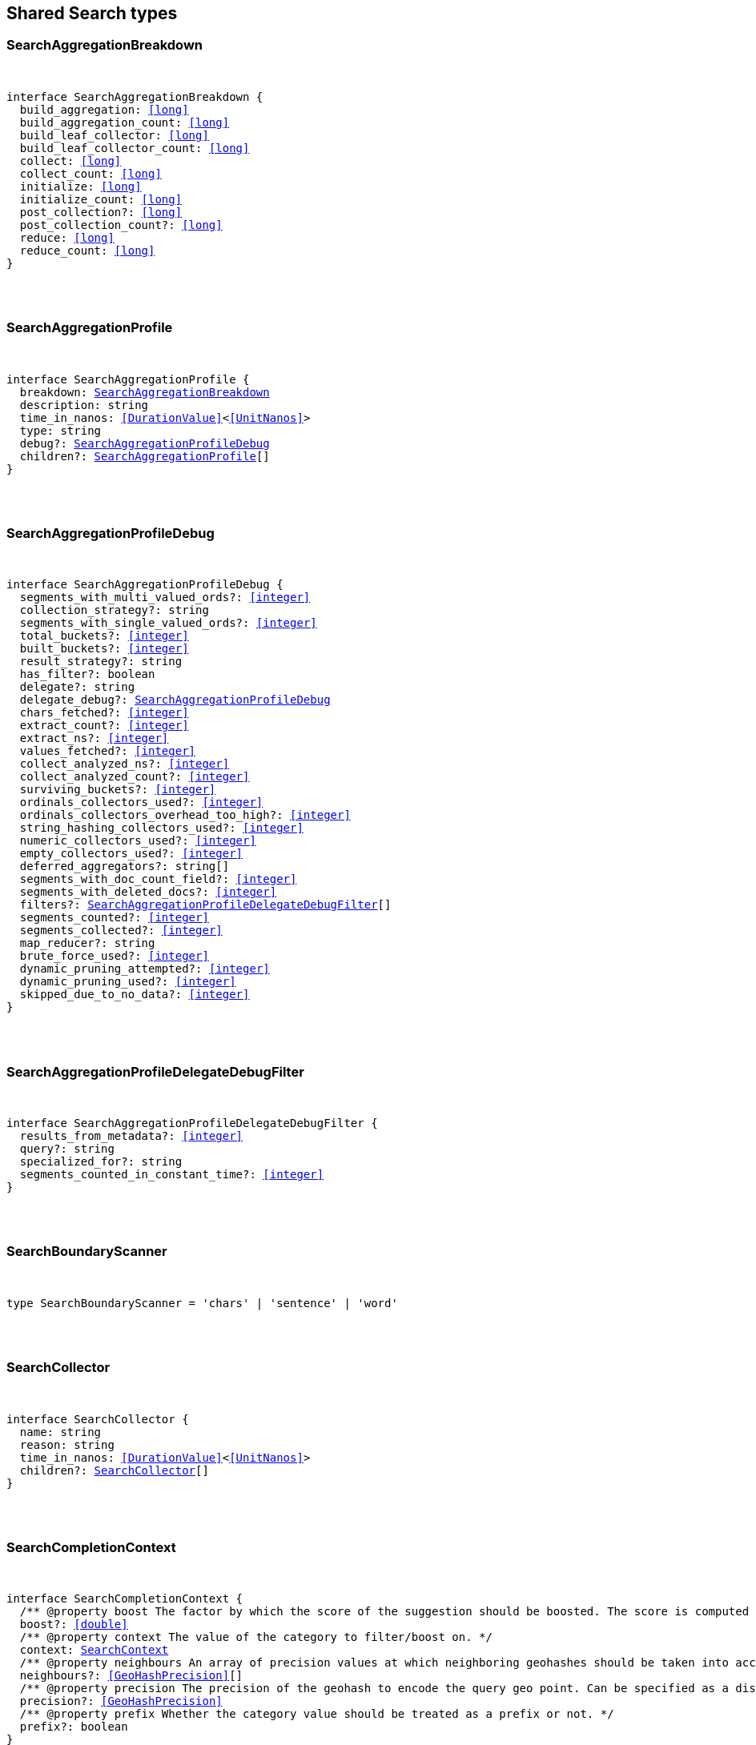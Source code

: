 [[reference-shared-types--global-search-types]]

////////
===========================================================================================================================
||                                                                                                                       ||
||                                                                                                                       ||
||                                                                                                                       ||
||        ██████╗ ███████╗ █████╗ ██████╗ ███╗   ███╗███████╗                                                            ||
||        ██╔══██╗██╔════╝██╔══██╗██╔══██╗████╗ ████║██╔════╝                                                            ||
||        ██████╔╝█████╗  ███████║██║  ██║██╔████╔██║█████╗                                                              ||
||        ██╔══██╗██╔══╝  ██╔══██║██║  ██║██║╚██╔╝██║██╔══╝                                                              ||
||        ██║  ██║███████╗██║  ██║██████╔╝██║ ╚═╝ ██║███████╗                                                            ||
||        ╚═╝  ╚═╝╚══════╝╚═╝  ╚═╝╚═════╝ ╚═╝     ╚═╝╚══════╝                                                            ||
||                                                                                                                       ||
||                                                                                                                       ||
||    This file is autogenerated, DO NOT send pull requests that changes this file directly.                             ||
||    You should update the script that does the generation, which can be found in:                                      ||
||    https://github.com/elastic/elastic-client-generator-js                                                             ||
||                                                                                                                       ||
||    You can run the script with the following command:                                                                 ||
||       npm run elasticsearch -- --version <version>                                                                    ||
||                                                                                                                       ||
||                                                                                                                       ||
||                                                                                                                       ||
===========================================================================================================================
////////



== Shared Search types


[discrete]
[[SearchAggregationBreakdown]]
=== SearchAggregationBreakdown

[pass]
++++
<pre>
++++
interface SearchAggregationBreakdown {
  build_aggregation: <<long>>
  build_aggregation_count: <<long>>
  build_leaf_collector: <<long>>
  build_leaf_collector_count: <<long>>
  collect: <<long>>
  collect_count: <<long>>
  initialize: <<long>>
  initialize_count: <<long>>
  post_collection?: <<long>>
  post_collection_count?: <<long>>
  reduce: <<long>>
  reduce_count: <<long>>
}
[pass]
++++
</pre>
++++

[discrete]
[[SearchAggregationProfile]]
=== SearchAggregationProfile

[pass]
++++
<pre>
++++
interface SearchAggregationProfile {
  breakdown: <<SearchAggregationBreakdown>>
  description: string
  time_in_nanos: <<DurationValue>><<<UnitNanos>>>
  type: string
  debug?: <<SearchAggregationProfileDebug>>
  children?: <<SearchAggregationProfile>>[]
}
[pass]
++++
</pre>
++++

[discrete]
[[SearchAggregationProfileDebug]]
=== SearchAggregationProfileDebug

[pass]
++++
<pre>
++++
interface SearchAggregationProfileDebug {
  segments_with_multi_valued_ords?: <<integer>>
  collection_strategy?: string
  segments_with_single_valued_ords?: <<integer>>
  total_buckets?: <<integer>>
  built_buckets?: <<integer>>
  result_strategy?: string
  has_filter?: boolean
  delegate?: string
  delegate_debug?: <<SearchAggregationProfileDebug>>
  chars_fetched?: <<integer>>
  extract_count?: <<integer>>
  extract_ns?: <<integer>>
  values_fetched?: <<integer>>
  collect_analyzed_ns?: <<integer>>
  collect_analyzed_count?: <<integer>>
  surviving_buckets?: <<integer>>
  ordinals_collectors_used?: <<integer>>
  ordinals_collectors_overhead_too_high?: <<integer>>
  string_hashing_collectors_used?: <<integer>>
  numeric_collectors_used?: <<integer>>
  empty_collectors_used?: <<integer>>
  deferred_aggregators?: string[]
  segments_with_doc_count_field?: <<integer>>
  segments_with_deleted_docs?: <<integer>>
  filters?: <<SearchAggregationProfileDelegateDebugFilter>>[]
  segments_counted?: <<integer>>
  segments_collected?: <<integer>>
  map_reducer?: string
  brute_force_used?: <<integer>>
  dynamic_pruning_attempted?: <<integer>>
  dynamic_pruning_used?: <<integer>>
  skipped_due_to_no_data?: <<integer>>
}
[pass]
++++
</pre>
++++

[discrete]
[[SearchAggregationProfileDelegateDebugFilter]]
=== SearchAggregationProfileDelegateDebugFilter

[pass]
++++
<pre>
++++
interface SearchAggregationProfileDelegateDebugFilter {
  results_from_metadata?: <<integer>>
  query?: string
  specialized_for?: string
  segments_counted_in_constant_time?: <<integer>>
}
[pass]
++++
</pre>
++++

[discrete]
[[SearchBoundaryScanner]]
=== SearchBoundaryScanner

[pass]
++++
<pre>
++++
type SearchBoundaryScanner = 'chars' | 'sentence' | 'word'
[pass]
++++
</pre>
++++

[discrete]
[[SearchCollector]]
=== SearchCollector

[pass]
++++
<pre>
++++
interface SearchCollector {
  name: string
  reason: string
  time_in_nanos: <<DurationValue>><<<UnitNanos>>>
  children?: <<SearchCollector>>[]
}
[pass]
++++
</pre>
++++

[discrete]
[[SearchCompletionContext]]
=== SearchCompletionContext

[pass]
++++
<pre>
++++
interface SearchCompletionContext {
  pass:[/**] @property boost The factor by which the score of the suggestion should be boosted. The score is computed by multiplying the boost with the suggestion weight. */
  boost?: <<double>>
  pass:[/**] @property context The value of the category to filter/boost on. */
  context: <<SearchContext>>
  pass:[/**] @property neighbours An array of precision values at which neighboring geohashes should be taken into account. Precision value can be a distance value (`5m`, `10km`, etc.) or a raw geohash precision (`1`..`12`). Defaults to generating neighbors for index time precision level. */
  neighbours?: <<GeoHashPrecision>>[]
  pass:[/**] @property precision The precision of the geohash to encode the query geo point. Can be specified as a distance value (`5m`, `10km`, etc.), or as a raw geohash precision (`1`..`12`). Defaults to index time precision level. */
  precision?: <<GeoHashPrecision>>
  pass:[/**] @property prefix Whether the category value should be treated as a prefix or not. */
  prefix?: boolean
}
[pass]
++++
</pre>
++++

[discrete]
[[SearchCompletionSuggest]]
=== SearchCompletionSuggest

[pass]
++++
<pre>
++++
interface SearchCompletionSuggest<TDocument = unknown> extends <<SearchSuggestBase>> {
  options: <<SearchCompletionSuggestOption>><TDocument> | <<SearchCompletionSuggestOption>><TDocument>[]
}
[pass]
++++
</pre>
++++

[discrete]
[[SearchCompletionSuggestOption]]
=== SearchCompletionSuggestOption

[pass]
++++
<pre>
++++
interface SearchCompletionSuggestOption<TDocument = unknown> {
  collate_match?: boolean
  contexts?: Record<string, <<SearchContext>>[]>
  fields?: Record<string, any>
  _id?: string
  _index?: <<IndexName>>
  _routing?: <<Routing>>
  _score?: <<double>>
  _source?: TDocument
  text: string
  score?: <<double>>
}
[pass]
++++
</pre>
++++

[discrete]
[[SearchCompletionSuggester]]
=== SearchCompletionSuggester

[pass]
++++
<pre>
++++
interface SearchCompletionSuggester extends <<SearchSuggesterBase>> {
  pass:[/**] @property contexts A value, geo point object, or a geo hash string to filter or boost the suggestion on. */
  contexts?: Record<<<Field>>, <<SearchCompletionContext>> | <<SearchContext>> | (<<SearchCompletionContext>> | <<SearchContext>>)[]>
  pass:[/**] @property fuzzy Enables fuzziness, meaning you can have a typo in your search and still get results back. */
  fuzzy?: <<SearchSuggestFuzziness>>
  pass:[/**] @property regex A regex query that expresses a prefix as a regular expression. */
  regex?: <<SearchRegexOptions>>
  pass:[/**] @property skip_duplicates Whether duplicate suggestions should be filtered out. */
  skip_duplicates?: boolean
}
[pass]
++++
</pre>
++++

[discrete]
[[SearchContext]]
=== SearchContext

[pass]
++++
<pre>
++++
type SearchContext = string | <<GeoLocation>>
[pass]
++++
</pre>
++++

[discrete]
[[SearchDfsKnnProfile]]
=== SearchDfsKnnProfile

[pass]
++++
<pre>
++++
interface SearchDfsKnnProfile {
  vector_operations_count?: <<long>>
  query: <<SearchKnnQueryProfileResult>>[]
  rewrite_time: <<long>>
  collector: <<SearchKnnCollectorResult>>[]
}
[pass]
++++
</pre>
++++

[discrete]
[[SearchDfsProfile]]
=== SearchDfsProfile

[pass]
++++
<pre>
++++
interface SearchDfsProfile {
  statistics?: <<SearchDfsStatisticsProfile>>
  knn?: <<SearchDfsKnnProfile>>[]
}
[pass]
++++
</pre>
++++

[discrete]
[[SearchDfsStatisticsBreakdown]]
=== SearchDfsStatisticsBreakdown

[pass]
++++
<pre>
++++
interface SearchDfsStatisticsBreakdown {
  collection_statistics: <<long>>
  collection_statistics_count: <<long>>
  create_weight: <<long>>
  create_weight_count: <<long>>
  rewrite: <<long>>
  rewrite_count: <<long>>
  term_statistics: <<long>>
  term_statistics_count: <<long>>
}
[pass]
++++
</pre>
++++

[discrete]
[[SearchDfsStatisticsProfile]]
=== SearchDfsStatisticsProfile

[pass]
++++
<pre>
++++
interface SearchDfsStatisticsProfile {
  type: string
  description: string
  time?: <<Duration>>
  time_in_nanos: <<DurationValue>><<<UnitNanos>>>
  breakdown: <<SearchDfsStatisticsBreakdown>>
  debug?: Record<string, any>
  children?: <<SearchDfsStatisticsProfile>>[]
}
[pass]
++++
</pre>
++++

[discrete]
[[SearchDirectGenerator]]
=== SearchDirectGenerator

[pass]
++++
<pre>
++++
interface SearchDirectGenerator {
  pass:[/**] @property field The field to fetch the candidate suggestions from. Needs to be set globally or per suggestion. */
  field: <<Field>>
  pass:[/**] @property max_edits The maximum edit distance candidate suggestions can have in order to be considered as a suggestion. Can only be `1` or `2`. */
  max_edits?: <<integer>>
  pass:[/**] @property max_inspections A factor that is used to multiply with the shard_size in order to inspect more candidate spelling corrections on the shard level. Can improve accuracy at the cost of performance. */
  max_inspections?: <<float>>
  pass:[/**] @property max_term_freq The maximum threshold in number of documents in which a suggest text token can exist in order to be included. This can be used to exclude high frequency terms — which are usually spelled correctly — from being spellchecked. Can be a relative percentage number (for example `0.4`) or an absolute number to represent document frequencies. If a value higher than 1 is specified, then fractional can not be specified. */
  max_term_freq?: <<float>>
  pass:[/**] @property min_doc_freq The minimal threshold in number of documents a suggestion should appear in. This can improve quality by only suggesting high frequency terms. Can be specified as an absolute number or as a relative percentage of number of documents. If a value higher than 1 is specified, the number cannot be fractional. */
  min_doc_freq?: <<float>>
  pass:[/**] @property min_word_length The minimum length a suggest text term must have in order to be included. */
  min_word_length?: <<integer>>
  pass:[/**] @property post_filter A filter (analyzer) that is applied to each of the generated tokens before they are passed to the actual phrase scorer. */
  post_filter?: string
  pass:[/**] @property pre_filter A filter (analyzer) that is applied to each of the tokens passed to this candidate generator. This filter is applied to the original token before candidates are generated. */
  pre_filter?: string
  pass:[/**] @property prefix_length The number of minimal prefix characters that must match in order be a candidate suggestions. Increasing this number improves spellcheck performance. */
  prefix_length?: <<integer>>
  pass:[/**] @property size The maximum corrections to be returned per suggest text token. */
  size?: <<integer>>
  pass:[/**] @property suggest_mode Controls what suggestions are included on the suggestions generated on each shard. */
  suggest_mode?: <<SuggestMode>>
}
[pass]
++++
</pre>
++++

[discrete]
[[SearchFetchProfile]]
=== SearchFetchProfile

[pass]
++++
<pre>
++++
interface SearchFetchProfile {
  type: string
  description: string
  time_in_nanos: <<DurationValue>><<<UnitNanos>>>
  breakdown: <<SearchFetchProfileBreakdown>>
  debug?: <<SearchFetchProfileDebug>>
  children?: <<SearchFetchProfile>>[]
}
[pass]
++++
</pre>
++++

[discrete]
[[SearchFetchProfileBreakdown]]
=== SearchFetchProfileBreakdown

[pass]
++++
<pre>
++++
interface SearchFetchProfileBreakdown {
  load_source?: <<integer>>
  load_source_count?: <<integer>>
  load_stored_fields?: <<integer>>
  load_stored_fields_count?: <<integer>>
  next_reader?: <<integer>>
  next_reader_count?: <<integer>>
  process_count?: <<integer>>
  process?: <<integer>>
}
[pass]
++++
</pre>
++++

[discrete]
[[SearchFetchProfileDebug]]
=== SearchFetchProfileDebug

[pass]
++++
<pre>
++++
interface SearchFetchProfileDebug {
  stored_fields?: string[]
  fast_path?: <<integer>>
}
[pass]
++++
</pre>
++++

[discrete]
[[SearchFieldCollapse]]
=== SearchFieldCollapse

[pass]
++++
<pre>
++++
interface SearchFieldCollapse {
  pass:[/**] @property field The field to collapse the result set on */
  field: <<Field>>
  pass:[/**] @property inner_hits The number of inner hits and their sort order */
  inner_hits?: <<SearchInnerHits>> | <<SearchInnerHits>>[]
  pass:[/**] @property max_concurrent_group_searches The number of concurrent requests allowed to retrieve the inner_hits per group */
  max_concurrent_group_searches?: <<integer>>
  collapse?: <<SearchFieldCollapse>>
}
[pass]
++++
</pre>
++++

[discrete]
[[SearchFieldSuggester]]
=== SearchFieldSuggester

[pass]
++++
<pre>
++++
interface SearchFieldSuggester {
  pass:[/**] @property completion Provides auto-complete/search-as-you-type functionality. */
  completion?: <<SearchCompletionSuggester>>
  pass:[/**] @property phrase Provides access to word alternatives on a per token basis within a certain string distance. */
  phrase?: <<SearchPhraseSuggester>>
  pass:[/**] @property term Suggests terms based on edit distance. */
  term?: <<SearchTermSuggester>>
  pass:[/**] @property prefix Prefix used to search for suggestions. */
  prefix?: string
  pass:[/**] @property regex A prefix expressed as a regular expression. */
  regex?: string
  pass:[/**] @property text The text to use as input for the suggester. Needs to be set globally or per suggestion. */
  text?: string
}
[pass]
++++
</pre>
++++

[discrete]
[[SearchHighlight]]
=== SearchHighlight

[pass]
++++
<pre>
++++
interface SearchHighlight extends <<SearchHighlightBase>> {
  encoder?: <<SearchHighlighterEncoder>>
  fields: Record<<<Field>>, <<SearchHighlightField>>>
}
[pass]
++++
</pre>
++++

[discrete]
[[SearchHighlightBase]]
=== SearchHighlightBase

[pass]
++++
<pre>
++++
interface SearchHighlightBase {
  type?: <<SearchHighlighterType>>
  pass:[/**] @property boundary_chars A string that contains each boundary character. */
  boundary_chars?: string
  pass:[/**] @property boundary_max_scan How far to scan for boundary characters. */
  boundary_max_scan?: <<integer>>
  pass:[/**] @property boundary_scanner Specifies how to break the highlighted fragments: chars, sentence, or word. Only valid for the unified and fvh highlighters. Defaults to `sentence` for the `unified` highlighter. Defaults to `chars` for the `fvh` highlighter. */
  boundary_scanner?: <<SearchBoundaryScanner>>
  pass:[/**] @property boundary_scanner_locale Controls which locale is used to search for sentence and word boundaries. This parameter takes a form of a language tag, for example: `"en-US"`, `"fr-FR"`, `"ja-JP"`. */
  boundary_scanner_locale?: string
  force_source?: boolean
  pass:[/**] @property fragmenter Specifies how text should be broken up in highlight snippets: `simple` or `span`. Only valid for the `plain` highlighter. */
  fragmenter?: <<SearchHighlighterFragmenter>>
  pass:[/**] @property fragment_size The size of the highlighted fragment in characters. */
  fragment_size?: <<integer>>
  highlight_filter?: boolean
  pass:[/**] @property highlight_query <<Highlight>> matches for a query other than the search query. This is especially useful if you use a rescore query because those are not taken into account by highlighting by default. */
  highlight_query?: <<QueryDslQueryContainer>>
  max_fragment_length?: <<integer>>
  pass:[/**] @property max_analyzed_offset If set to a non-negative value, highlighting stops at this defined maximum limit. The rest of the text is not processed, thus not highlighted and no error is returned The `max_analyzed_offset` query setting does not override the `index.highlight.max_analyzed_offset` setting, which prevails when it’s set to lower value than the query setting. */
  max_analyzed_offset?: <<integer>>
  pass:[/**] @property no_match_size The amount of text you want to return from the beginning of the field if there are no matching fragments to highlight. */
  no_match_size?: <<integer>>
  pass:[/**] @property number_of_fragments The maximum number of fragments to return. If the number of fragments is set to `0`, no fragments are returned. Instead, the entire field contents are highlighted and returned. This can be handy when you need to highlight <<short>> texts such as a title or address, but fragmentation is not required. If `number_of_fragments` is `0`, `fragment_size` is ignored. */
  number_of_fragments?: <<integer>>
  options?: Record<string, any>
  pass:[/**] @property order Sorts highlighted fragments by score when set to `score`. By default, fragments will be output in the order they appear in the field (order: `none`). Setting this option to `score` will output the most relevant fragments first. Each highlighter applies its own logic to compute relevancy scores. */
  order?: <<SearchHighlighterOrder>>
  pass:[/**] @property phrase_limit Controls the number of matching phrases in a document that are considered. Prevents the `fvh` highlighter from analyzing too many phrases and consuming too much memory. When using `matched_fields`, `phrase_limit` phrases per matched field are considered. Raising the limit increases query time and consumes more memory. Only supported by the `fvh` highlighter. */
  phrase_limit?: <<integer>>
  pass:[/**] @property post_tags Use in conjunction with `pre_tags` to define the HTML tags to use for the highlighted text. By default, highlighted text is wrapped in `<em>` and `</em>` tags. */
  post_tags?: string[]
  pass:[/**] @property pre_tags Use in conjunction with `post_tags` to define the HTML tags to use for the highlighted text. By default, highlighted text is wrapped in `<em>` and `</em>` tags. */
  pre_tags?: string[]
  pass:[/**] @property require_field_match By default, only fields that contains a query match are highlighted. Set to `false` to highlight all fields. */
  require_field_match?: boolean
  pass:[/**] @property tags_schema Set to `styled` to use the built-in tag schema. */
  tags_schema?: <<SearchHighlighterTagsSchema>>
}
[pass]
++++
</pre>
++++

[discrete]
[[SearchHighlightField]]
=== SearchHighlightField

[pass]
++++
<pre>
++++
interface SearchHighlightField extends <<SearchHighlightBase>> {
  fragment_offset?: <<integer>>
  matched_fields?: <<Fields>>
}
[pass]
++++
</pre>
++++

[discrete]
[[SearchHighlighterEncoder]]
=== SearchHighlighterEncoder

[pass]
++++
<pre>
++++
type SearchHighlighterEncoder = 'default' | 'html'
[pass]
++++
</pre>
++++

[discrete]
[[SearchHighlighterFragmenter]]
=== SearchHighlighterFragmenter

[pass]
++++
<pre>
++++
type SearchHighlighterFragmenter = 'simple' | 'span'
[pass]
++++
</pre>
++++

[discrete]
[[SearchHighlighterOrder]]
=== SearchHighlighterOrder

[pass]
++++
<pre>
++++
type SearchHighlighterOrder = 'score'
[pass]
++++
</pre>
++++

[discrete]
[[SearchHighlighterTagsSchema]]
=== SearchHighlighterTagsSchema

[pass]
++++
<pre>
++++
type SearchHighlighterTagsSchema = 'styled'
[pass]
++++
</pre>
++++

[discrete]
[[SearchHighlighterType]]
=== SearchHighlighterType

[pass]
++++
<pre>
++++
type SearchHighlighterType = 'plain' | 'fvh' | 'unified' | string
[pass]
++++
</pre>
++++

[discrete]
[[SearchHit]]
=== SearchHit

[pass]
++++
<pre>
++++
interface SearchHit<TDocument = unknown> {
  _index: <<IndexName>>
  _id?: <<Id>>
  _score?: <<double>> | null
  _explanation?: <<ExplainExplanation>>
  fields?: Record<string, any>
  highlight?: Record<string, string[]>
  inner_hits?: Record<string, <<SearchInnerHitsResult>>>
  matched_queries?: string[] | Record<string, <<double>>>
  _nested?: <<SearchNestedIdentity>>
  _ignored?: string[]
  ignored_field_values?: Record<string, <<FieldValue>>[]>
  _shard?: string
  _node?: string
  _routing?: string
  _source?: TDocument
  _rank?: <<integer>>
  _seq_no?: <<SequenceNumber>>
  _primary_term?: <<long>>
  _version?: <<VersionNumber>>
  sort?: <<SortResults>>
}
[pass]
++++
</pre>
++++

[discrete]
[[SearchHitsMetadata]]
=== SearchHitsMetadata

[pass]
++++
<pre>
++++
interface SearchHitsMetadata<T = unknown> {
  pass:[/**] @property total Total hit count information, present only if `track_total_hits` wasn't `false` in the search request. */
  total?: <<SearchTotalHits>> | <<long>>
  hits: <<SearchHit>><T>[]
  max_score?: <<double>> | null
}
[pass]
++++
</pre>
++++

[discrete]
[[SearchInnerHits]]
=== SearchInnerHits

[pass]
++++
<pre>
++++
interface SearchInnerHits {
  pass:[/**] @property name The name for the particular inner hit definition in the response. Useful when a search request contains multiple inner hits. */
  name?: <<Name>>
  pass:[/**] @property size The maximum number of hits to return per `inner_hits`. */
  size?: <<integer>>
  pass:[/**] @property from Inner hit starting document offset. */
  from?: <<integer>>
  collapse?: <<SearchFieldCollapse>>
  docvalue_fields?: (<<QueryDslFieldAndFormat>> | <<Field>>)[]
  explain?: boolean
  highlight?: <<SearchHighlight>>
  ignore_unmapped?: boolean
  script_fields?: Record<<<Field>>, <<ScriptField>>>
  seq_no_primary_term?: boolean
  fields?: <<Fields>>
  pass:[/**] @property sort How the inner hits should be sorted per `inner_hits`. By default, inner hits are sorted by score. */
  sort?: <<Sort>>
  _source?: <<SearchSourceConfig>>
  stored_fields?: <<Fields>>
  track_scores?: boolean
  version?: boolean
}
[pass]
++++
</pre>
++++

[discrete]
[[SearchInnerHitsResult]]
=== SearchInnerHitsResult

[pass]
++++
<pre>
++++
interface SearchInnerHitsResult {
  hits: <<SearchHitsMetadata>><any>
}
[pass]
++++
</pre>
++++

[discrete]
[[SearchKnnCollectorResult]]
=== SearchKnnCollectorResult

[pass]
++++
<pre>
++++
interface SearchKnnCollectorResult {
  name: string
  reason: string
  time?: <<Duration>>
  time_in_nanos: <<DurationValue>><<<UnitNanos>>>
  children?: <<SearchKnnCollectorResult>>[]
}
[pass]
++++
</pre>
++++

[discrete]
[[SearchKnnQueryProfileBreakdown]]
=== SearchKnnQueryProfileBreakdown

[pass]
++++
<pre>
++++
interface SearchKnnQueryProfileBreakdown {
  advance: <<long>>
  advance_count: <<long>>
  build_scorer: <<long>>
  build_scorer_count: <<long>>
  compute_max_score: <<long>>
  compute_max_score_count: <<long>>
  count_weight: <<long>>
  count_weight_count: <<long>>
  create_weight: <<long>>
  create_weight_count: <<long>>
  match: <<long>>
  match_count: <<long>>
  next_doc: <<long>>
  next_doc_count: <<long>>
  score: <<long>>
  score_count: <<long>>
  set_min_competitive_score: <<long>>
  set_min_competitive_score_count: <<long>>
  shallow_advance: <<long>>
  shallow_advance_count: <<long>>
}
[pass]
++++
</pre>
++++

[discrete]
[[SearchKnnQueryProfileResult]]
=== SearchKnnQueryProfileResult

[pass]
++++
<pre>
++++
interface SearchKnnQueryProfileResult {
  type: string
  description: string
  time?: <<Duration>>
  time_in_nanos: <<DurationValue>><<<UnitNanos>>>
  breakdown: <<SearchKnnQueryProfileBreakdown>>
  debug?: Record<string, any>
  children?: <<SearchKnnQueryProfileResult>>[]
}
[pass]
++++
</pre>
++++

[discrete]
[[SearchLaplaceSmoothingModel]]
=== SearchLaplaceSmoothingModel

[pass]
++++
<pre>
++++
interface SearchLaplaceSmoothingModel {
  pass:[/**] @property alpha A constant that is added to all counts to balance weights. */
  alpha: <<double>>
}
[pass]
++++
</pre>
++++

[discrete]
[[SearchLearningToRank]]
=== SearchLearningToRank

[pass]
++++
<pre>
++++
interface SearchLearningToRank {
  pass:[/**] @property model_id The unique identifier of the trained model uploaded to Elasticsearch */
  model_id: string
  pass:[/**] @property params Named parameters to be passed to the query templates used for feature */
  params?: Record<string, any>
}
[pass]
++++
</pre>
++++

[discrete]
[[SearchLinearInterpolationSmoothingModel]]
=== SearchLinearInterpolationSmoothingModel

[pass]
++++
<pre>
++++
interface SearchLinearInterpolationSmoothingModel {
  bigram_lambda: <<double>>
  trigram_lambda: <<double>>
  unigram_lambda: <<double>>
}
[pass]
++++
</pre>
++++

[discrete]
[[SearchNestedIdentity]]
=== SearchNestedIdentity

[pass]
++++
<pre>
++++
interface SearchNestedIdentity {
  field: <<Field>>
  offset: <<integer>>
  _nested?: <<SearchNestedIdentity>>
}
[pass]
++++
</pre>
++++

[discrete]
[[SearchPhraseSuggest]]
=== SearchPhraseSuggest

[pass]
++++
<pre>
++++
interface SearchPhraseSuggest extends <<SearchSuggestBase>> {
  options: <<SearchPhraseSuggestOption>> | <<SearchPhraseSuggestOption>>[]
}
[pass]
++++
</pre>
++++

[discrete]
[[SearchPhraseSuggestCollate]]
=== SearchPhraseSuggestCollate

[pass]
++++
<pre>
++++
interface SearchPhraseSuggestCollate {
  pass:[/**] @property params Parameters to use if the query is templated. */
  params?: Record<string, any>
  pass:[/**] @property prune Returns all suggestions with an extra `collate_match` option indicating whether the generated phrase matched any document. */
  prune?: boolean
  pass:[/**] @property query A collate query that is run once for every suggestion. */
  query: <<SearchPhraseSuggestCollateQuery>>
}
[pass]
++++
</pre>
++++

[discrete]
[[SearchPhraseSuggestCollateQuery]]
=== SearchPhraseSuggestCollateQuery

[pass]
++++
<pre>
++++
interface SearchPhraseSuggestCollateQuery {
  pass:[/**] @property id The search template ID. */
  id?: <<Id>>
  pass:[/**] @property source The query source. */
  source?: string
}
[pass]
++++
</pre>
++++

[discrete]
[[SearchPhraseSuggestHighlight]]
=== SearchPhraseSuggestHighlight

[pass]
++++
<pre>
++++
interface SearchPhraseSuggestHighlight {
  pass:[/**] @property post_tag Use in conjunction with `pre_tag` to define the HTML tags to use for the highlighted text. */
  post_tag: string
  pass:[/**] @property pre_tag Use in conjunction with `post_tag` to define the HTML tags to use for the highlighted text. */
  pre_tag: string
}
[pass]
++++
</pre>
++++

[discrete]
[[SearchPhraseSuggestOption]]
=== SearchPhraseSuggestOption

[pass]
++++
<pre>
++++
interface SearchPhraseSuggestOption {
  text: string
  score: <<double>>
  highlighted?: string
  collate_match?: boolean
}
[pass]
++++
</pre>
++++

[discrete]
[[SearchPhraseSuggester]]
=== SearchPhraseSuggester

[pass]
++++
<pre>
++++
interface SearchPhraseSuggester extends <<SearchSuggesterBase>> {
  pass:[/**] @property collate Checks each suggestion against the specified query to prune suggestions for which no matching docs exist in the index. */
  collate?: <<SearchPhraseSuggestCollate>>
  pass:[/**] @property confidence Defines a factor applied to the input phrases score, which is used as a threshold for other suggest candidates. Only candidates that score higher than the threshold will be included in the result. */
  confidence?: <<double>>
  pass:[/**] @property direct_generator A list of candidate generators that produce a list of possible terms per term in the given text. */
  direct_generator?: <<SearchDirectGenerator>>[]
  force_unigrams?: boolean
  pass:[/**] @property gram_size Sets max size of the n-grams (shingles) in the field. If the field doesn’t contain n-grams (shingles), this should be omitted or set to `1`. If the field uses a shingle filter, the `gram_size` is set to the `max_shingle_size` if not explicitly set. */
  gram_size?: <<integer>>
  pass:[/**] @property highlight Sets up suggestion highlighting. If not provided, no highlighted field is returned. */
  highlight?: <<SearchPhraseSuggestHighlight>>
  pass:[/**] @property max_errors The maximum percentage of the terms considered to be misspellings in order to form a correction. This method accepts a <<float>> value in the range `[0..1)` as a fraction of the actual query terms or a number `>=1` as an absolute number of query terms. */
  max_errors?: <<double>>
  pass:[/**] @property real_word_error_likelihood The likelihood of a term being misspelled even if the term exists in the dictionary. */
  real_word_error_likelihood?: <<double>>
  pass:[/**] @property separator The separator that is used to separate terms in the bigram field. If not set, the whitespace character is used as a separator. */
  separator?: string
  pass:[/**] @property shard_size Sets the maximum number of suggested terms to be retrieved from each individual shard. */
  shard_size?: <<integer>>
  pass:[/**] @property smoothing The smoothing model used to balance weight between infrequent grams (grams (shingles) are not existing in the index) and frequent grams (appear at least once in the index). The default model is Stupid Backoff. */
  smoothing?: <<SearchSmoothingModelContainer>>
  pass:[/**] @property text The text/query to provide suggestions for. */
  text?: string
  token_limit?: <<integer>>
}
[pass]
++++
</pre>
++++

[discrete]
[[SearchPointInTimeReference]]
=== SearchPointInTimeReference

[pass]
++++
<pre>
++++
interface SearchPointInTimeReference {
  id: <<Id>>
  keep_alive?: <<Duration>>
}
[pass]
++++
</pre>
++++

[discrete]
[[SearchProfile]]
=== SearchProfile

[pass]
++++
<pre>
++++
interface SearchProfile {
  shards: <<SearchShardProfile>>[]
}
[pass]
++++
</pre>
++++

[discrete]
[[SearchQueryBreakdown]]
=== SearchQueryBreakdown

[pass]
++++
<pre>
++++
interface SearchQueryBreakdown {
  advance: <<long>>
  advance_count: <<long>>
  build_scorer: <<long>>
  build_scorer_count: <<long>>
  create_weight: <<long>>
  create_weight_count: <<long>>
  match: <<long>>
  match_count: <<long>>
  shallow_advance: <<long>>
  shallow_advance_count: <<long>>
  next_doc: <<long>>
  next_doc_count: <<long>>
  score: <<long>>
  score_count: <<long>>
  compute_max_score: <<long>>
  compute_max_score_count: <<long>>
  count_weight: <<long>>
  count_weight_count: <<long>>
  set_min_competitive_score: <<long>>
  set_min_competitive_score_count: <<long>>
}
[pass]
++++
</pre>
++++

[discrete]
[[SearchQueryProfile]]
=== SearchQueryProfile

[pass]
++++
<pre>
++++
interface SearchQueryProfile {
  breakdown: <<SearchQueryBreakdown>>
  description: string
  time_in_nanos: <<DurationValue>><<<UnitNanos>>>
  type: string
  children?: <<SearchQueryProfile>>[]
}
[pass]
++++
</pre>
++++

[discrete]
[[SearchRegexOptions]]
=== SearchRegexOptions

[pass]
++++
<pre>
++++
interface SearchRegexOptions {
  pass:[/**] @property flags Optional operators for the regular expression. */
  flags?: <<integer>> | string
  pass:[/**] @property max_determinized_states Maximum number of automaton states required for the query. */
  max_determinized_states?: <<integer>>
}
[pass]
++++
</pre>
++++

[discrete]
[[SearchRescore]]
=== SearchRescore

[pass]
++++
<pre>
++++
interface SearchRescore {
  window_size?: <<integer>>
  query?: <<SearchRescoreQuery>>
  learning_to_rank?: <<SearchLearningToRank>>
}
[pass]
++++
</pre>
++++

[discrete]
[[SearchRescoreQuery]]
=== SearchRescoreQuery

[pass]
++++
<pre>
++++
interface SearchRescoreQuery {
  pass:[/**] @property rescore_query The query to use for rescoring. This query is only run on the Top-K results returned by the `query` and `post_filter` phases. */
  rescore_query: <<QueryDslQueryContainer>>
  pass:[/**] @property query_weight Relative importance of the original query versus the rescore query. */
  query_weight?: <<double>>
  pass:[/**] @property rescore_query_weight Relative importance of the rescore query versus the original query. */
  rescore_query_weight?: <<double>>
  pass:[/**] @property score_mode Determines how scores are combined. */
  score_mode?: <<SearchScoreMode>>
}
[pass]
++++
</pre>
++++

[discrete]
[[SearchScoreMode]]
=== SearchScoreMode

[pass]
++++
<pre>
++++
type SearchScoreMode = 'avg' | 'max' | 'min' | 'multiply' | 'total'
[pass]
++++
</pre>
++++

[discrete]
[[SearchSearchProfile]]
=== SearchSearchProfile

[pass]
++++
<pre>
++++
interface SearchSearchProfile {
  collector: <<SearchCollector>>[]
  query: <<SearchQueryProfile>>[]
  rewrite_time: <<long>>
}
[pass]
++++
</pre>
++++

[discrete]
[[SearchShardProfile]]
=== SearchShardProfile

[pass]
++++
<pre>
++++
interface SearchShardProfile {
  aggregations: <<SearchAggregationProfile>>[]
  cluster: string
  dfs?: <<SearchDfsProfile>>
  fetch?: <<SearchFetchProfile>>
  id: string
  index: <<IndexName>>
  node_id: <<NodeId>>
  searches: <<SearchSearchProfile>>[]
  shard_id: <<long>>
}
[pass]
++++
</pre>
++++

[discrete]
[[SearchSmoothingModelContainer]]
=== SearchSmoothingModelContainer

[pass]
++++
<pre>
++++
interface SearchSmoothingModelContainer {
  pass:[/**] @property laplace A smoothing model that uses an additive smoothing where a constant (typically `1.0` or smaller) is added to all counts to balance weights. */
  laplace?: <<SearchLaplaceSmoothingModel>>
  pass:[/**] @property linear_interpolation A smoothing model that takes the weighted mean of the unigrams, bigrams, and trigrams based on user supplied weights (lambdas). */
  linear_interpolation?: <<SearchLinearInterpolationSmoothingModel>>
  pass:[/**] @property stupid_backoff A simple backoff model that backs off to lower order n-gram models if the higher order count is `0` and discounts the lower order n-gram model by a constant factor. */
  stupid_backoff?: <<SearchStupidBackoffSmoothingModel>>
}
[pass]
++++
</pre>
++++

[discrete]
[[SearchSourceConfig]]
=== SearchSourceConfig

[pass]
++++
<pre>
++++
type SearchSourceConfig = boolean | <<SearchSourceFilter>> | <<Fields>>
[pass]
++++
</pre>
++++

[discrete]
[[SearchSourceConfigParam]]
=== SearchSourceConfigParam

[pass]
++++
<pre>
++++
type SearchSourceConfigParam = boolean | <<Fields>>
[pass]
++++
</pre>
++++

[discrete]
[[SearchSourceFilter]]
=== SearchSourceFilter

[pass]
++++
<pre>
++++
interface SearchSourceFilter {
  excludes?: <<Fields>>
  exclude?: <<Fields>>
  includes?: <<Fields>>
  include?: <<Fields>>
}
[pass]
++++
</pre>
++++

[discrete]
[[SearchStringDistance]]
=== SearchStringDistance

[pass]
++++
<pre>
++++
type SearchStringDistance = 'internal' | 'damerau_levenshtein' | 'levenshtein' | 'jaro_winkler' | 'ngram'
[pass]
++++
</pre>
++++

[discrete]
[[SearchStupidBackoffSmoothingModel]]
=== SearchStupidBackoffSmoothingModel

[pass]
++++
<pre>
++++
interface SearchStupidBackoffSmoothingModel {
  pass:[/**] @property discount A constant factor that the lower order n-gram model is discounted by. */
  discount: <<double>>
}
[pass]
++++
</pre>
++++

[discrete]
[[SearchSuggest]]
=== SearchSuggest

[pass]
++++
<pre>
++++
type SearchSuggest<TDocument = unknown> = <<SearchCompletionSuggest>><TDocument> | <<SearchPhraseSuggest>> | <<SearchTermSuggest>>
[pass]
++++
</pre>
++++

[discrete]
[[SearchSuggestBase]]
=== SearchSuggestBase

[pass]
++++
<pre>
++++
interface SearchSuggestBase {
  length: <<integer>>
  offset: <<integer>>
  text: string
}
[pass]
++++
</pre>
++++

[discrete]
[[SearchSuggestFuzziness]]
=== SearchSuggestFuzziness

[pass]
++++
<pre>
++++
interface SearchSuggestFuzziness {
  pass:[/**] @property fuzziness The fuzziness factor. */
  fuzziness?: <<Fuzziness>>
  pass:[/**] @property min_length Minimum length of the input before fuzzy suggestions are returned. */
  min_length?: <<integer>>
  pass:[/**] @property prefix_length Minimum length of the input, which is not checked for fuzzy alternatives. */
  prefix_length?: <<integer>>
  pass:[/**] @property transpositions If set to `true`, transpositions are counted as one change instead of two. */
  transpositions?: boolean
  pass:[/**] @property unicode_aware If `true`, all measurements (like fuzzy edit distance, transpositions, and lengths) are measured in Unicode code points instead of in bytes. This is slightly slower than raw bytes. */
  unicode_aware?: boolean
}
[pass]
++++
</pre>
++++

[discrete]
[[SearchSuggestSort]]
=== SearchSuggestSort

[pass]
++++
<pre>
++++
type SearchSuggestSort = 'score' | 'frequency'
[pass]
++++
</pre>
++++

[discrete]
[[SearchSuggester]]
=== SearchSuggester

[pass]
++++
<pre>
++++
interface SearchSuggesterKeys {
  text?: string
}
type SearchSuggester = SearchSuggesterKeys
  & { [property: string]: <<SearchFieldSuggester>> | string }
[pass]
++++
</pre>
++++

[discrete]
[[SearchSuggesterBase]]
=== SearchSuggesterBase

[pass]
++++
<pre>
++++
interface SearchSuggesterBase {
  pass:[/**] @property field The field to fetch the candidate suggestions from. Needs to be set globally or per suggestion. */
  field: <<Field>>
  pass:[/**] @property analyzer The analyzer to analyze the suggest text with. Defaults to the search analyzer of the suggest field. */
  analyzer?: string
  pass:[/**] @property size The maximum corrections to be returned per suggest text token. */
  size?: <<integer>>
}
[pass]
++++
</pre>
++++

[discrete]
[[SearchTermSuggest]]
=== SearchTermSuggest

[pass]
++++
<pre>
++++
interface SearchTermSuggest extends <<SearchSuggestBase>> {
  options: <<SearchTermSuggestOption>> | <<SearchTermSuggestOption>>[]
}
[pass]
++++
</pre>
++++

[discrete]
[[SearchTermSuggestOption]]
=== SearchTermSuggestOption

[pass]
++++
<pre>
++++
interface SearchTermSuggestOption {
  text: string
  score: <<double>>
  freq: <<long>>
  highlighted?: string
  collate_match?: boolean
}
[pass]
++++
</pre>
++++

[discrete]
[[SearchTermSuggester]]
=== SearchTermSuggester

[pass]
++++
<pre>
++++
interface SearchTermSuggester extends <<SearchSuggesterBase>> {
  lowercase_terms?: boolean
  pass:[/**] @property max_edits The maximum edit distance candidate suggestions can have in order to be considered as a suggestion. Can only be `1` or `2`. */
  max_edits?: <<integer>>
  pass:[/**] @property max_inspections A factor that is used to multiply with the shard_size in order to inspect more candidate spelling corrections on the shard level. Can improve accuracy at the cost of performance. */
  max_inspections?: <<integer>>
  pass:[/**] @property max_term_freq The maximum threshold in number of documents in which a suggest text token can exist in order to be included. Can be a relative percentage number (for example `0.4`) or an absolute number to represent document frequencies. If a value higher than 1 is specified, then fractional can not be specified. */
  max_term_freq?: <<float>>
  pass:[/**] @property min_doc_freq The minimal threshold in number of documents a suggestion should appear in. This can improve quality by only suggesting high frequency terms. Can be specified as an absolute number or as a relative percentage of number of documents. If a value higher than 1 is specified, then the number cannot be fractional. */
  min_doc_freq?: <<float>>
  pass:[/**] @property min_word_length The minimum length a suggest text term must have in order to be included. */
  min_word_length?: <<integer>>
  pass:[/**] @property prefix_length The number of minimal prefix characters that must match in order be a candidate for suggestions. Increasing this number improves spellcheck performance. */
  prefix_length?: <<integer>>
  pass:[/**] @property shard_size Sets the maximum number of suggestions to be retrieved from each individual shard. */
  shard_size?: <<integer>>
  pass:[/**] @property sort Defines how suggestions should be sorted per suggest text term. */
  sort?: <<SearchSuggestSort>>
  pass:[/**] @property string_distance The string distance implementation to use for comparing how similar suggested terms are. */
  string_distance?: <<SearchStringDistance>>
  pass:[/**] @property suggest_mode Controls what suggestions are included or controls for what suggest text terms, suggestions should be suggested. */
  suggest_mode?: <<SuggestMode>>
  pass:[/**] @property text The suggest text. Needs to be set globally or per suggestion. */
  text?: string
}
[pass]
++++
</pre>
++++

[discrete]
[[SearchTotalHits]]
=== SearchTotalHits

[pass]
++++
<pre>
++++
interface SearchTotalHits {
  relation: <<SearchTotalHitsRelation>>
  value: <<long>>
}
[pass]
++++
</pre>
++++

[discrete]
[[SearchTotalHitsRelation]]
=== SearchTotalHitsRelation

[pass]
++++
<pre>
++++
type SearchTotalHitsRelation = 'eq' | 'gte'
[pass]
++++
</pre>
++++

[discrete]
[[SearchTrackHits]]
=== SearchTrackHits

[pass]
++++
<pre>
++++
type SearchTrackHits = boolean | <<integer>>
[pass]
++++
</pre>
++++
